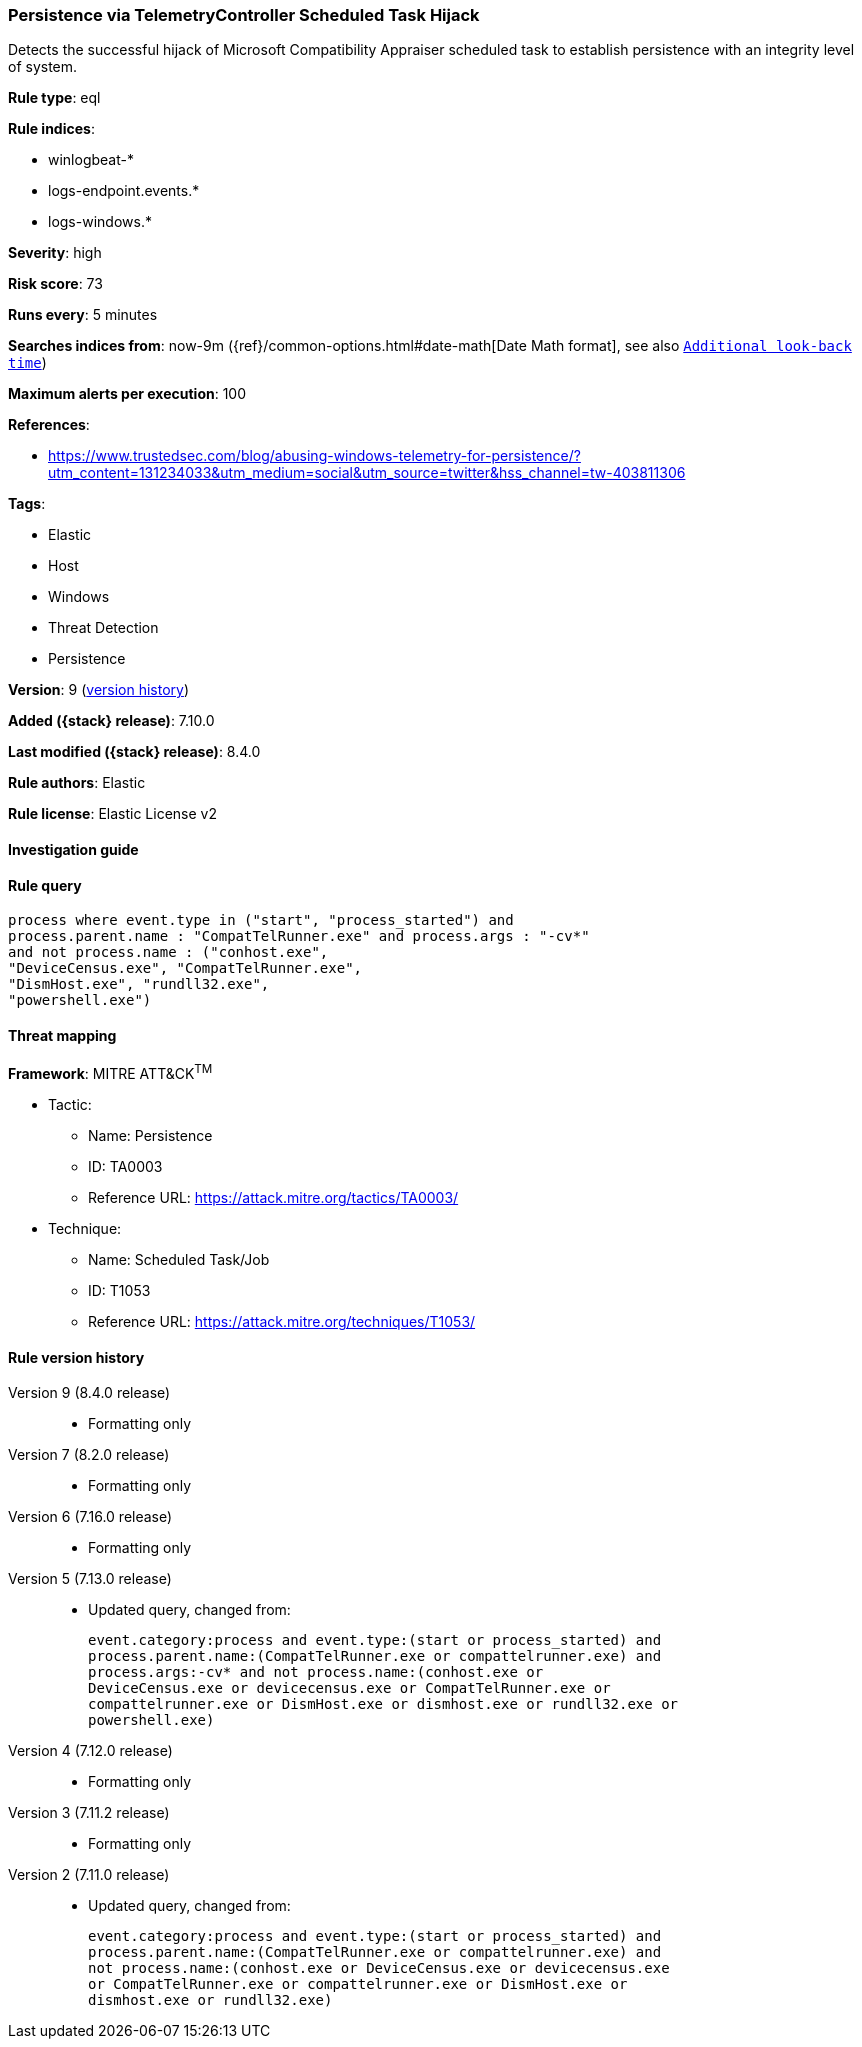 [[persistence-via-telemetrycontroller-scheduled-task-hijack]]
=== Persistence via TelemetryController Scheduled Task Hijack

Detects the successful hijack of Microsoft Compatibility Appraiser scheduled task to establish persistence with an integrity level of system.

*Rule type*: eql

*Rule indices*:

* winlogbeat-*
* logs-endpoint.events.*
* logs-windows.*

*Severity*: high

*Risk score*: 73

*Runs every*: 5 minutes

*Searches indices from*: now-9m ({ref}/common-options.html#date-math[Date Math format], see also <<rule-schedule, `Additional look-back time`>>)

*Maximum alerts per execution*: 100

*References*:

* https://www.trustedsec.com/blog/abusing-windows-telemetry-for-persistence/?utm_content=131234033&utm_medium=social&utm_source=twitter&hss_channel=tw-403811306

*Tags*:

* Elastic
* Host
* Windows
* Threat Detection
* Persistence

*Version*: 9 (<<persistence-via-telemetrycontroller-scheduled-task-hijack-history, version history>>)

*Added ({stack} release)*: 7.10.0

*Last modified ({stack} release)*: 8.4.0

*Rule authors*: Elastic

*Rule license*: Elastic License v2

==== Investigation guide


[source,markdown]
----------------------------------

----------------------------------


==== Rule query


[source,js]
----------------------------------
process where event.type in ("start", "process_started") and
process.parent.name : "CompatTelRunner.exe" and process.args : "-cv*"
and not process.name : ("conhost.exe",
"DeviceCensus.exe", "CompatTelRunner.exe",
"DismHost.exe", "rundll32.exe",
"powershell.exe")
----------------------------------

==== Threat mapping

*Framework*: MITRE ATT&CK^TM^

* Tactic:
** Name: Persistence
** ID: TA0003
** Reference URL: https://attack.mitre.org/tactics/TA0003/
* Technique:
** Name: Scheduled Task/Job
** ID: T1053
** Reference URL: https://attack.mitre.org/techniques/T1053/

[[persistence-via-telemetrycontroller-scheduled-task-hijack-history]]
==== Rule version history

Version 9 (8.4.0 release)::
* Formatting only

Version 7 (8.2.0 release)::
* Formatting only

Version 6 (7.16.0 release)::
* Formatting only

Version 5 (7.13.0 release)::
* Updated query, changed from:
+
[source, js]
----------------------------------
event.category:process and event.type:(start or process_started) and
process.parent.name:(CompatTelRunner.exe or compattelrunner.exe) and
process.args:-cv* and not process.name:(conhost.exe or
DeviceCensus.exe or devicecensus.exe or CompatTelRunner.exe or
compattelrunner.exe or DismHost.exe or dismhost.exe or rundll32.exe or
powershell.exe)
----------------------------------

Version 4 (7.12.0 release)::
* Formatting only

Version 3 (7.11.2 release)::
* Formatting only

Version 2 (7.11.0 release)::
* Updated query, changed from:
+
[source, js]
----------------------------------
event.category:process and event.type:(start or process_started) and
process.parent.name:(CompatTelRunner.exe or compattelrunner.exe) and
not process.name:(conhost.exe or DeviceCensus.exe or devicecensus.exe
or CompatTelRunner.exe or compattelrunner.exe or DismHost.exe or
dismhost.exe or rundll32.exe)
----------------------------------


